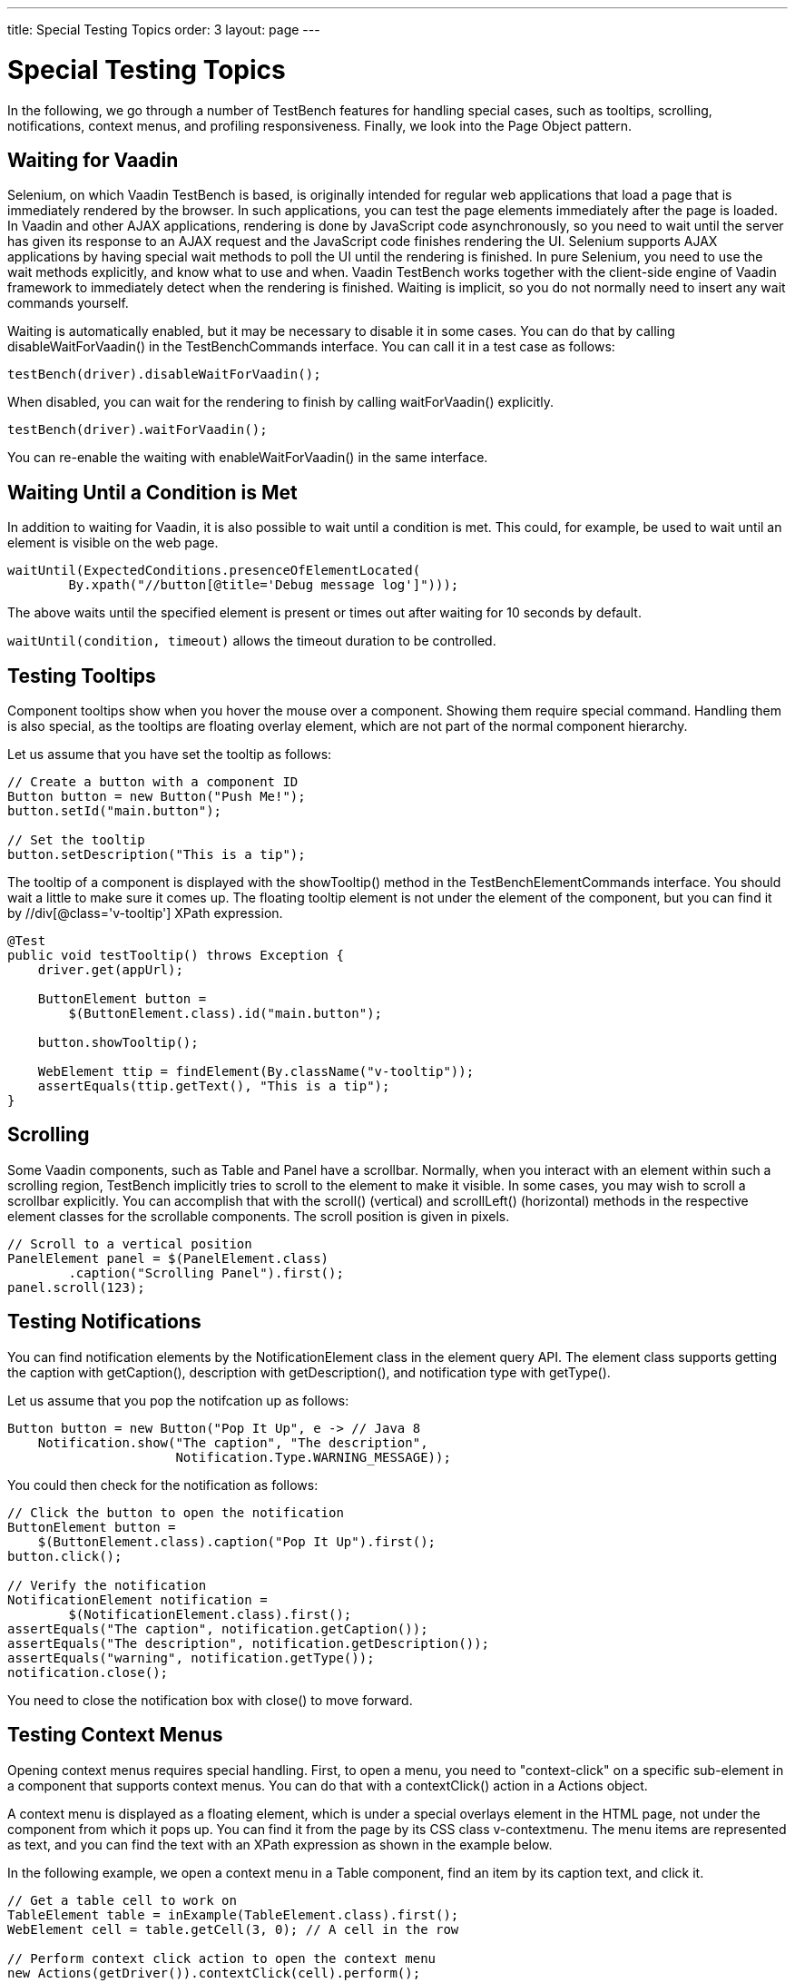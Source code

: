 ---
title: Special Testing Topics
order: 3
layout: page
---

[[testbench.special]]
= Special Testing Topics

In the following, we go through a number of TestBench features for handling
special cases, such as tooltips, scrolling, notifications, context menus, and
profiling responsiveness. Finally, we look into the Page Object pattern.

[[testbench.special.waitforvaadin]]
== Waiting for Vaadin

Selenium, on which Vaadin TestBench is based, is originally intended for regular
web applications that load a page that is immediately rendered by the browser.
In such applications, you can test the page elements immediately after the page
is loaded. In Vaadin and other AJAX applications, rendering is done by
JavaScript code asynchronously, so you need to wait until the server has given
its response to an AJAX request and the JavaScript code finishes rendering the
UI. Selenium supports AJAX applications by having special wait methods to poll
the UI until the rendering is finished. In pure Selenium, you need to use the
wait methods explicitly, and know what to use and when. Vaadin TestBench works
together with the client-side engine of Vaadin framework to immediately detect
when the rendering is finished. Waiting is implicit, so you do not normally need
to insert any wait commands yourself.

Waiting is automatically enabled, but it may be necessary to disable it in some
cases. You can do that by calling [methodname]#disableWaitForVaadin()# in the
[interfacename]#TestBenchCommands# interface. You can call it in a test case as
follows:


----
testBench(driver).disableWaitForVaadin();
----

When disabled, you can wait for the rendering to finish by calling
[methodname]#waitForVaadin()# explicitly.


----
testBench(driver).waitForVaadin();
----

You can re-enable the waiting with [methodname]#enableWaitForVaadin()# in the
same interface.


[[testbench.special.waituntil]]
== Waiting Until a Condition is Met

In addition to waiting for Vaadin, it is also possible to wait until a condition
is met. This could, for example, be used to wait until an element is visible on
the web page.


----
waitUntil(ExpectedConditions.presenceOfElementLocated(
        By.xpath("//button[@title='Debug message log']")));
----

The above waits until the specified element is present or times out after
waiting for 10 seconds by default.

`waitUntil(condition, timeout)` allows the timeout duration to be controlled.


[[testbench.special.tooltip]]
== Testing Tooltips

Component tooltips show when you hover the mouse over a component. Showing them
require special command. Handling them is also special, as the tooltips are
floating overlay element, which are not part of the normal component hierarchy.

Let us assume that you have set the tooltip as follows:


----
// Create a button with a component ID
Button button = new Button("Push Me!");
button.setId("main.button");

// Set the tooltip
button.setDescription("This is a tip");
----

The tooltip of a component is displayed with the [methodname]#showTooltip()#
method in the [classname]#TestBenchElementCommands# interface. You should wait a
little to make sure it comes up. The floating tooltip element is not under the
element of the component, but you can find it by
[literal]#++//div[@class='v-tooltip']++# XPath expression.


----
@Test
public void testTooltip() throws Exception {
    driver.get(appUrl);

    ButtonElement button =
        $(ButtonElement.class).id("main.button");

    button.showTooltip();

    WebElement ttip = findElement(By.className("v-tooltip"));
    assertEquals(ttip.getText(), "This is a tip");
}
----


[[testbench.special.scrolling]]
== Scrolling

((("scrolling")))
Some Vaadin components, such as [classname]#Table# and [classname]#Panel# have a
scrollbar. Normally, when you interact with an element within such a scrolling
region, TestBench implicitly tries to scroll to the element to make it visible.
In some cases, you may wish to scroll a scrollbar explicitly. You can accomplish
that with the [methodname]#scroll()# (vertical) and [methodname]#scrollLeft()#
(horizontal) methods in the respective element classes for the scrollable
components. The scroll position is given in pixels.


----
// Scroll to a vertical position
PanelElement panel = $(PanelElement.class)
        .caption("Scrolling Panel").first();
panel.scroll(123);
----


[[testbench.special.notifications]]
== Testing Notifications

((("[classname]#Notification#", "testing")))
You can find notification elements by the [classname]#NotificationElement# class
in the element query API. The element class supports getting the caption with
[methodname]#getCaption()#, description with [methodname]#getDescription()#, and
notification type with [methodname]#getType()#.

Let us assume that you pop the notifcation up as follows:


----
Button button = new Button("Pop It Up", e -> // Java 8
    Notification.show("The caption", "The description",
                      Notification.Type.WARNING_MESSAGE));
----

You could then check for the notification as follows:


----
// Click the button to open the notification
ButtonElement button =
    $(ButtonElement.class).caption("Pop It Up").first();
button.click();

// Verify the notification
NotificationElement notification =
        $(NotificationElement.class).first();
assertEquals("The caption", notification.getCaption());
assertEquals("The description", notification.getDescription());
assertEquals("warning", notification.getType());
notification.close();
----

You need to close the notification box with [methodname]#close()# to move
forward.


[[testbench.special.contextmenu]]
== Testing Context Menus

((("context menus")))
Opening context menus requires special handling. First, to open a menu, you need
to "context-click" on a specific sub-element in a component that supports
context menus. You can do that with a [methodname]#contextClick()# action in a
[classname]#Actions# object.

A context menu is displayed as a floating element, which is under a special
overlays element in the HTML page, not under the component from which it pops
up. You can find it from the page by its CSS class [literal]#++v-contextmenu++#.
The menu items are represented as text, and you can find the text with an XPath
expression as shown in the example below.

In the following example, we open a context menu in a [classname]#Table#
component, find an item by its caption text, and click it.


----
// Get a table cell to work on
TableElement table = inExample(TableElement.class).first();
WebElement cell = table.getCell(3, 0); // A cell in the row

// Perform context click action to open the context menu
new Actions(getDriver()).contextClick(cell).perform();

// Find the opened menu
WebElement menu = findElement(By.className("v-contextmenu"));

// Find a specific menu item
WebElement menuitem = menu.findElement(
    By.xpath("//*[text() = 'Add Comment']"));

// Select the menu item
menuitem.click();
----


[[testbench.special.javascript]]
== Executing JavaScript

((("javascript")))
Sometimes the available API does not offer what you are lookng for and you want
to execute a JavaScript snippet to accomplish your task. For this there is the
`executeScript` method in `TestBenchTestCase`. You can freely define what
JavaScript snippet to execute and add references to elements and other
parameters using the `Object... args` parameter. All arguments passed to the
method are available through the `arguments` array in JavaScript.

For example to return the `offsetHeight` property of an element you could do
----
WebElement element = ...; // find the element somehow
Long offsetHeight = (Long)executeScript("return arguments[0].offsetHeight", element);
----

The argument array and the return type support a limited set of types:

* HTML elements are converted to `TestBenchElement` instances
* Decimal numbers are converted to `Double`
* Non-decimal numbers are converted to `Integer`
* Booleans are converted to `Boolean`
* All other values except arrays are converted to `String`
* Returned arrays are converted to `List<Object>`, containing types described above

As there is no way to know what type the JavaScript function returns, you always
need to cast the return value.

[[testbench.special.timing]]
== Profiling Test Execution Time

It is not just that it works, but also how long it takes. Profiling test
execution times consistently is not trivial, as a test environment can have
different kinds of latency and interference. For example in a distributed setup,
timings taken on the test server would include the latencies between the test
server, the grid hub, a grid node running the browser, and the web server
running the application. In such a setup, you could also expect interference
between multiple test nodes, which all might make requests to a shared
application server and possibly also share virtual machine resources.

Furthermore, in Vaadin applications, there are two sides which need to be
profiled: the server-side, on which the application logic is executed, and the
client-side, where it is rendered in the browser. Vaadin TestBench includes
methods for measuring execution time both on the server-side and the
client-side.

The [interfacename]#TestBenchCommands# interface offers the following methods
for profiling test execution time:

[methodname]#totalTimeSpentServicingRequests()#:: Returns the total time (in milliseconds) spent servicing requests in the
application on the server-side. The timer starts when you first navigate to the
application and hence start a new session. The time passes only when servicing
requests for the particular session. The timer is shared in the servlet session,
so if you have, for example, multiple portlets in the same application
(session), their execution times will be included in the same total.//TODO
Vaadin 7: windows to
roots

+
Notice that if you are also interested in the client-side performance for the
last request, you must call the [methodname]#timeSpentRenderingLastRequest()#
before calling this method. This is due to the fact that this method makes an
extra server request, which will cause an empty response to be rendered.

[methodname]#timeSpentServicingLastRequest()#:: Returns the time (in milliseconds) spent servicing the last request in the
application on the server-side. Notice that not all user interaction through the
WebDriver cause server requests.

+
As with the total above, if you are also interested in the client-side
performance for the last request, you must call the
[methodname]#timeSpentRenderingLastRequest()# before calling this method.

[methodname]#totalTimeSpentRendering()#:: Returns the total time (in milliseconds) spent rendering the user interface of
the application on the client-side, that is, in the browser. This time only
passes when the browser is rendering after interacting with it through the
WebDriver. The timer is shared in the servlet session, so if you have, for
example, multiple portlets in the same application (session), their execution
times will be included in the same total.

[methodname]#timeSpentRenderingLastRequest()#:: Returns the time (in milliseconds) spent rendering user interface of the
application after the last server request. Notice that not all user interaction
through the WebDriver cause server requests.

+
If you also call the [methodname]#timeSpentServicingLastRequest()# or
[methodname]#totalTimeSpentServicingRequests()#, you should do so before calling
this method. The methods cause a server request, which will zero the rendering
time measured by this method.



Generally, only interaction with fields in the __immediate__ mode cause server
requests. This includes button clicks. Some components, such as
[classname]#Table#, also cause requests otherwise, such as when loading data
while scrolling. Some interaction could cause multiple requests, such as when
images are loaded from the server as the result of user interaction.

The following example is given in the
[filename]#link:https://github.com/vaadin/testbench-demo/blob/8.0/src/test/java/com/vaadin/testbenchexample/VerifyExecutionTimeITCase.java[VerifyExecutionTimeITCase.java]#
file in the TestBench demo.


----
@Test
public void verifyServerExecutionTime() throws Exception {
    // Get start time on the server-side
    long currentSessionTime = testBench(getDriver())
            .totalTimeSpentServicingRequests();

    // Interact with the application
    calculateOnePlusTwo();

    // Calculate the passed processing time on the serve-side
    long timeSpentByServerForSimpleCalculation =
            testBench().totalTimeSpentServicingRequests() -
            currentSessionTime;

    // Report the timing
    System.out.println("Calculating 1+2 took about "
            + timeSpentByServerForSimpleCalculation
            + "ms in servlets service method.");

    // Fail if the processing time was critically long
    if (timeSpentByServerForSimpleCalculation > 30) {
        fail("Simple calculation shouldn't take " +
             timeSpentByServerForSimpleCalculation + "ms!");
    }

    // Do the same with rendering time
    long totalTimeSpentRendering =
            testBench().totalTimeSpentRendering();
    System.out.println("Rendering UI took "
            + totalTimeSpentRendering + "ms");
    if (totalTimeSpentRendering > 400) {
        fail("Rendering UI shouldn't take "
               + totalTimeSpentRendering + "ms!");
    }

    // A normal assertion on the UI state
    assertEquals("3.0",
        $(TextFieldElement.class).first()
        .getAttribute("value"));
}
----
